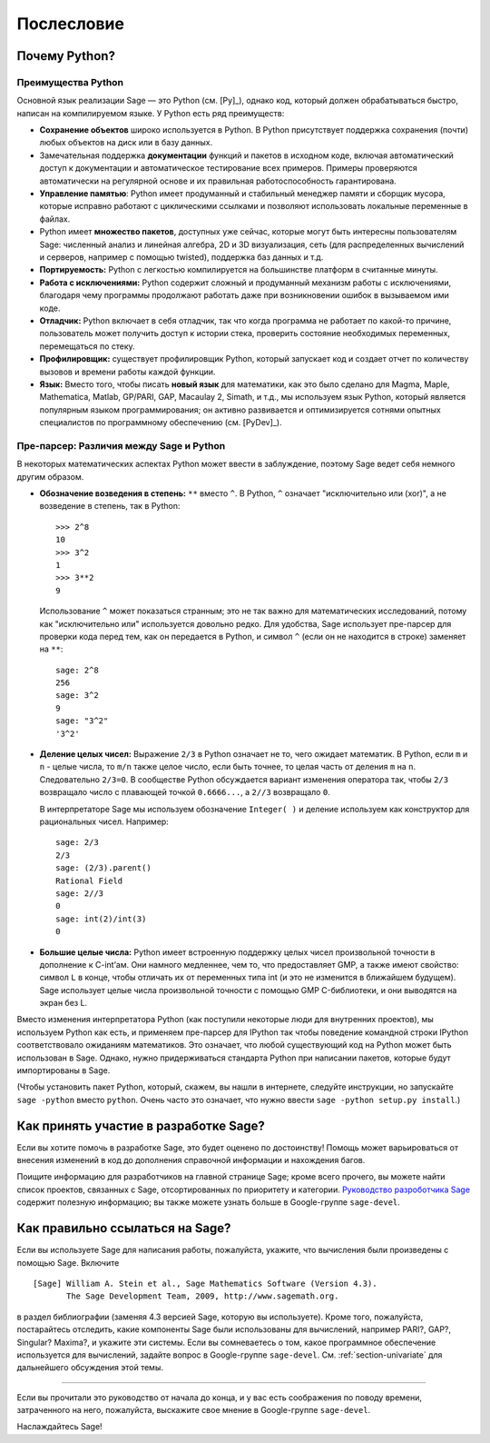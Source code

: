 ***********
Послесловие
***********

Почему Python?
==============

Преимущества Python
-------------------

Основной язык реализации Sage — это Python (см. [Py]_), однако код, который 
должен обрабатываться быстро, написан на компилируемом языке. У Python есть 
ряд преимуществ:


-  **Сохранение объектов** широко используется в Python. В Python присутствует 
   поддержка сохранения (почти) любых объектов на диск или в базу данных.

-  Замечательная поддержка **документации** функций и пакетов в исходном коде, 
   включая автоматический доступ к документации и автоматическое тестирование 
   всех примеров. Примеры проверяются автоматически на регулярной основе и их 
   правильная работоспособность гарантирована.

-  **Управление памятью**: Python имеет продуманный и стабильный менеджер 
   памяти и сборщик мусора, которые исправно работают с циклическими ссылками 
   и позволяют использовать локальные переменные в файлах.

-  Python имеет **множество пакетов**, доступных уже сейчас, которые могут 
   быть интересны пользователям Sage: численный анализ и линейная алгебра, 
   2D и 3D визуализация, сеть (для распределенных вычислений и серверов, 
   например с помощью twisted), поддержка баз данных и т.д.

-  **Портируемость:** Python с легкостью компилируется на большинстве платформ 
   в считанные минуты.

-  **Работа с исключениями:** Python содержит сложный и продуманный механизм 
   работы с исключениями, благодаря чему программы продолжают работать даже 
   при возникновении ошибок в вызываемом ими коде.

-  **Отладчик:** Python включает в себя отладчик, так что когда программа не 
   работает по какой-то причине, пользователь может получить доступ к истории 
   стека, проверить состояние необходимых переменных, перемещаться по стеку.

-  **Профилировщик:** существует профилировщик Python, который запускает код и 
   создает отчет по количеству вызовов и времени работы каждой функции.

-  **Язык:** Вместо того, чтобы писать **новый язык** для математики, как это 
   было сделано для Magma, Maple, Mathematica, Matlab, GP/PARI, GAP, Macaulay 2, 
   Simath, и т.д., мы используем язык Python, который является популярным языком 
   программирования; он активно развивается и оптимизируется сотнями опытных 
   специалистов по программному обеспечению (см. [PyDev]_).


.. _section-mathannoy:

Пре-парсер: Различия между Sage и Python
----------------------------------------

В некоторых математических аспектах Python может ввести в заблуждение, поэтому 
Sage ведет себя немного другим образом.


-  **Обозначение возведения в степень:** ``**`` вместо ``^``. В Python, 
   ``^`` означает "исключительно или (xor)", а не возведение в степень, так 
   в Python:

   ::

       >>> 2^8
       10
       >>> 3^2
       1
       >>> 3**2
       9

   Использование ``^`` может показаться странным; это не так важно для 
   математических исследований, потому как "исключительно или" используется 
   довольно редко. Для удобства, Sage использует пре-парсер для проверки кода 
   перед тем, как он передается в Python, и символ ``^`` (если он не находится 
   в строке) заменяет на ``**``:

   ::

       sage: 2^8
       256
       sage: 3^2
       9
       sage: "3^2"
       '3^2'

-  **Деление целых чисел:** Выражение ``2/3`` в Python означает не то, чего 
   ожидает математик. В Python, если ``m`` и ``n`` - целые числа, то ``m/n`` 
   также целое число, если быть точнее, то целая часть от деления ``m`` на 
   ``n``. Следовательно ``2/3=0``. В сообществе Python обсуждается вариант 
   изменения оператора так, чтобы ``2/3`` возвращало число с плавающей точкой 
   ``0.6666...``, а ``2//3`` возвращало ``0``.

   В интерпретаторе Sage мы используем обозначение ``Integer( )`` и деление 
   используем как конструктор для рациональных чисел. Например:

   ::

       sage: 2/3
       2/3
       sage: (2/3).parent()
       Rational Field
       sage: 2//3
       0
       sage: int(2)/int(3)
       0

-  **Большие целые числа:** Python имеет встроенную поддержку целых чисел 
   произвольной точности в дополнение к C-int’ам. Они намного медленнее, чем то, 
   что предоставляет GMP, а также имеют свойство: символ ``L`` в конце, чтобы 
   отличать их от переменных типа int (и это не изменится в ближайшем будущем). 
   Sage использует целые числа произвольной точности с помощью GMP C-библиотеки, 
   и они выводятся на экран без L.


Вместо изменения интерпретатора Python (как поступили некоторые люди для 
внутренних проектов), мы используем Python как есть, и применяем пре-парсер 
для IPython так чтобы поведение командной строки IPython соответствовало 
ожиданиям математиков. Это означает, что любой существующий код на Python 
может быть использован в Sage. Однако, нужно придерживаться стандарта Python 
при написании пакетов, которые будут импортированы в Sage.

(Чтобы установить пакет Python, который, скажем, вы нашли в интернете, следуйте 
инструкции, но запускайте ``sage -python`` вместо ``python``. Очень часто это 
означает, что нужно ввести ``sage -python setup.py install``.)

Как принять участие в разработке Sage?
======================================

Если вы хотите помочь в разработке Sage, это будет оценено по достоинству! 
Помощь может варьироваться от внесения изменений в код до дополнения справочной 
информации и нахождения багов.

Поищите информацию для разработчиков на главной странице Sage; кроме всего 
прочего, вы можете найти список проектов, связанных с Sage, отсортированных по 
приоритету и категории. `Руководство разроботчика Sage 
<http://www.sagemath.org/doc/developer/>`_ содержит полезную информацию; вы 
также можете узнать больше в Google-группе ``sage-devel``.

Как правильно ссылаться на Sage?
================================

Если вы используете Sage для написания работы, пожалуйста, укажите, что 
вычисления были произведены с помощью Sage. Включите

::

    [Sage] William A. Stein et al., Sage Mathematics Software (Version 4.3).
           The Sage Development Team, 2009, http://www.sagemath.org.

в раздел библиографии (заменяя 4.3 версией Sage, которую вы используете). 
Кроме того, пожалуйста, постарайтесь отследить, какие компоненты Sage были 
использованы для вычислений, например PARI?, GAP?, Singular? Maxima?, и укажите 
эти системы. Если вы сомневаетесь о том, какое программное обеспечение 
используется для вычислений, задайте вопрос в Google-группе ``sage-devel``. 
См. :ref:`section-univariate` для дальнейшего обсуждения этой темы.

------------

Если вы прочитали это руководство от начала до конца, и у вас есть соображения 
по поводу времени, затраченного на него, пожалуйста, выскажите свое мнение в 
Google-группе ``sage-devel``.

Наслаждайтесь Sage!
